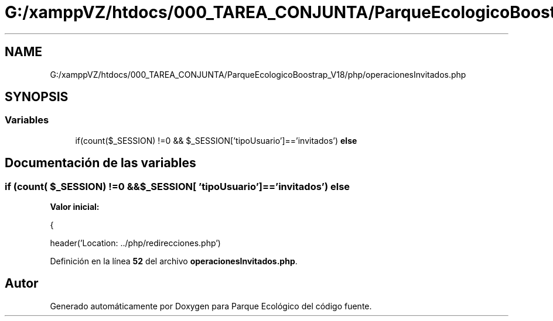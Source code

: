.TH "G:/xamppVZ/htdocs/000_TAREA_CONJUNTA/ParqueEcologicoBoostrap_V18/php/operacionesInvitados.php" 3 "Viernes, 20 de Mayo de 2022" "Version V18" "Parque Ecológico" \" -*- nroff -*-
.ad l
.nh
.SH NAME
G:/xamppVZ/htdocs/000_TAREA_CONJUNTA/ParqueEcologicoBoostrap_V18/php/operacionesInvitados.php
.SH SYNOPSIS
.br
.PP
.SS "Variables"

.in +1c
.ti -1c
.RI "if(count($_SESSION) !=0 && $_SESSION['tipoUsuario']=='invitados') \fBelse\fP"
.br
.in -1c
.SH "Documentación de las variables"
.PP 
.SS "if (count( $_SESSION) !=0 &&$_SESSION[ 'tipoUsuario']=='invitados') else"
\fBValor inicial:\fP
.PP
.nf
{
        
        header('Location: \&.\&./php/redirecciones\&.php')
.fi
.PP
Definición en la línea \fB52\fP del archivo \fBoperacionesInvitados\&.php\fP\&.
.SH "Autor"
.PP 
Generado automáticamente por Doxygen para Parque Ecológico del código fuente\&.
